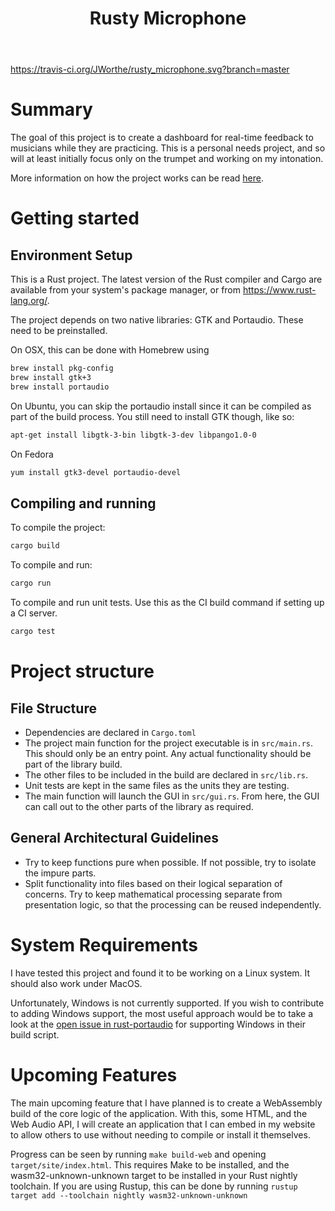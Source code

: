 #+TITLE: Rusty Microphone

[[https://travis-ci.org/JWorthe/rusty_microphone][https://travis-ci.org/JWorthe/rusty_microphone.svg?branch=master]]

* Summary

The goal of this project is to create a dashboard for real-time
feedback to musicians while they are practicing. This is a personal
needs project, and so will at least initially focus only on the
trumpet and working on my intonation.

More information on how the project works can be read [[https://www.worthe-it.co.za/programming/2017/08/14/rusty-microphone.html][here]].

* Getting started

** Environment Setup

This is a Rust project. The latest version of the Rust compiler and
Cargo are available from your system's package manager, or from
https://www.rust-lang.org/.

The project depends on two native libraries: GTK and
Portaudio. These need to be preinstalled.

On OSX, this can be done with Homebrew using

#+BEGIN_SRC sh
brew install pkg-config
brew install gtk+3
brew install portaudio
#+END_SRC

On Ubuntu, you can skip the portaudio install since it can be compiled
as part of the build process. You still need to install GTK though,
like so:

#+BEGIN_SRC sh
apt-get install libgtk-3-bin libgtk-3-dev libpango1.0-0
#+END_SRC

On Fedora

#+BEGIN_SRC sh
yum install gtk3-devel portaudio-devel
#+END_SRC


** Compiling and running

To compile the project:

#+BEGIN_SRC sh
cargo build
#+END_SRC

To compile and run:

#+BEGIN_SRC sh
cargo run
#+END_SRC

To compile and run unit tests. Use this as the CI build command if
setting up a CI server.

#+BEGIN_SRC sh
cargo test
#+END_SRC

* Project structure
** File Structure

- Dependencies are declared in ~Cargo.toml~
- The project main function for the project executable is in
  ~src/main.rs~. This should only be an entry point. Any actual
  functionality should be part of the library build.
- The other files to be included in the build are declared in
  ~src/lib.rs~.
- Unit tests are kept in the same files as the units they are testing.
- The main function will launch the GUI in ~src/gui.rs~. From here,
  the GUI can call out to the other parts of the library as required.

** General Architectural Guidelines

- Try to keep functions pure when possible. If not possible, try to
  isolate the impure parts.
- Split functionality into files based on their logical separation of
  concerns. Try to keep mathematical processing separate from
  presentation logic, so that the processing can be reused
  independently.

* System Requirements

I have tested this project and found it to be working on a Linux
system. It should also work under MacOS.

Unfortunately, Windows is not currently supported. If you wish to
contribute to adding Windows support, the most useful approach would
be to take a look at the [[https://github.com/RustAudio/rust-portaudio/issues/71][open issue in rust-portaudio]] for supporting
Windows in their build script.
* Upcoming Features

The main upcoming feature that I have planned is to create a
WebAssembly build of the core logic of the application. With this,
some HTML, and the Web Audio API, I will create an application that I
can embed in my website to allow others to use without needing to
compile or install it themselves.

Progress can be seen by running ~make build-web~ and opening
~target/site/index.html~. This requires Make to be installed, and the
wasm32-unknown-unknown target to be installed in your Rust nightly
toolchain. If you are using Rustup, this can be done by running
~rustup target add --toolchain nightly wasm32-unknown-unknown~

